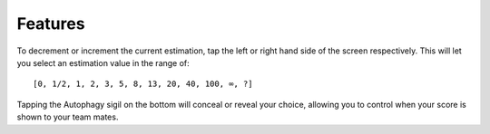 Features
========

To decrement or increment the current estimation, tap the left or right hand side
of the screen respectively. This will let you select an estimation value in the
range of::

[0, 1/2, 1, 2, 3, 5, 8, 13, 20, 40, 100, ∞, ?]

Tapping the Autophagy sigil on the bottom will conceal or reveal your choice,
allowing you to control when your score is shown to your team mates.

